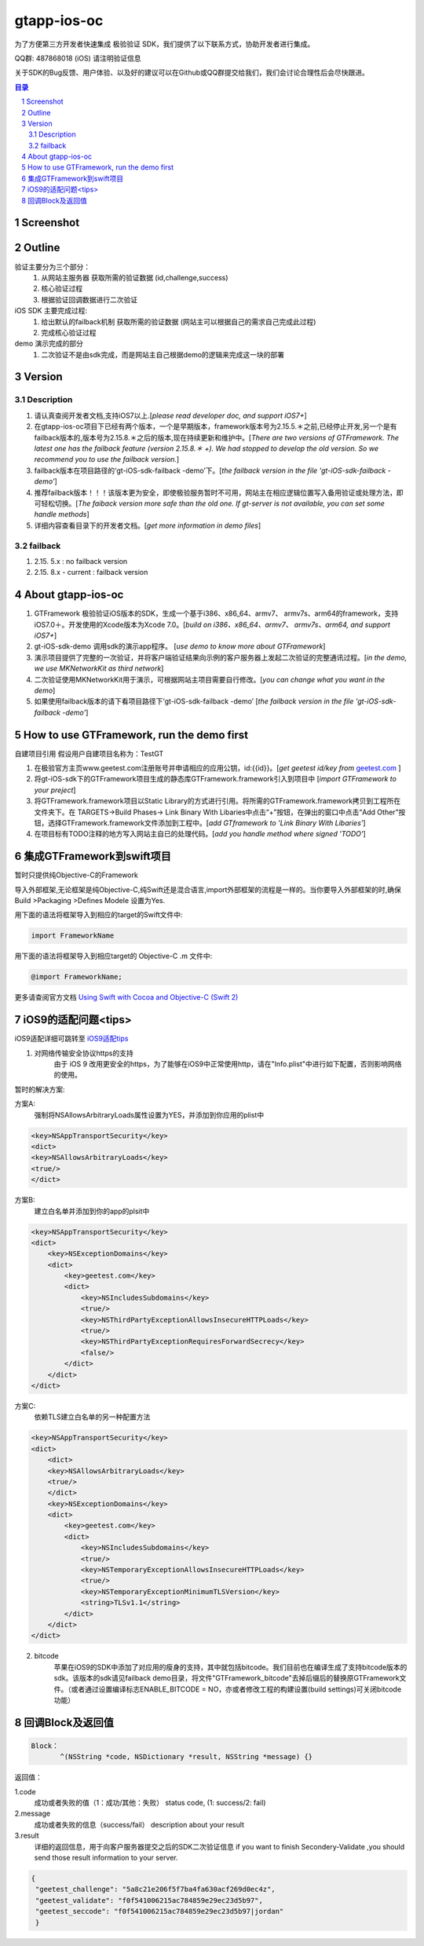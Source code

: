 
=======================
gtapp-ios-oc
=======================

为了方便第三方开发者快速集成 极验验证 SDK，我们提供了以下联系方式，协助开发者进行集成。

QQ群: 487868018 (iOS) 请注明验证信息

关于SDK的Bug反馈、用户体验、以及好的建议可以在Github或QQ群提交给我们，我们会讨论合理性后会尽快跟进。

.. contents:: 目录
.. sectnum::

Screenshot
==================
.. image:: img/demo_0.png

.. image:: img/demo_1.png

.. image:: img/demo_2.png

Outline
======================
验证主要分为三个部分：
    1.  从网站主服务器 获取所需的验证数据 (id,challenge,success)
    2.  核心验证过程
    3.  根据验证回调数据进行二次验证

iOS SDK 主要完成过程:
    1.  给出默认的failback机制 获取所需的验证数据 (网站主可以根据自己的需求自己完成此过程)
    2.  完成核心验证过程

demo 演示完成的部分
    1.  二次验证不是由sdk完成，而是网站主自己根据demo的逻辑来完成这一块的部署

Version
================

Description
-------------

1.  请认真查阅开发者文档,支持iOS7以上.[*please read developer doc, and support iOS7+*]
#.  在gtapp-ios-oc项目下已经有两个版本，一个是早期版本，framework版本号为2.15.5.＊之前,已经停止开发,另一个是有failback版本的,版本号为2.15.8.＊之后的版本,现在持续更新和维护中。[*There are two versions of GTFramework. The latest one has the failback feature (version 2.15.8.＊ +). We had stopped to develop the old version. So we recommend you to use the failback version.*]
#.  failback版本在项目路径的‘gt-iOS-sdk-failback -demo’下。[*the failback version in the file 'gt-iOS-sdk-failback -demo'*]
#.  推荐failback版本！！！该版本更为安全，即使极验服务暂时不可用，网站主在相应逻辑位置写入备用验证或处理方法，即可轻松切换。[*The faiback version more safe than the old one. If gt-server is not available, you can set some handle methods*]
#.  详细内容查看目录下的开发者文档。[*get more information in demo files*]

failback
--------------

1.  2.15. 5.x            : no failback version
#.  2.15. 8.x - current  : failback version

About gtapp-ios-oc
======================

1.	GTFramework 极验验证iOS版本的SDK，生成一个基于i386、x86_64、armv7、 armv7s、arm64的framework，支持iOS7.0＋。开发使用的Xcode版本为Xcode 7.0。[*build on i386、x86_64、armv7、 armv7s、arm64, and support iOS7+*]
#.	gt-iOS-sdk-demo 调用sdk的演示app程序。 [*use demo to know more about GTFramework*]
#.	演示项目提供了完整的一次验证，并将客户端验证结果向示例的客户服务器上发起二次验证的完整通讯过程。[*in the demo, we use MKNetworkKit as third network*]
#.	二次验证使用MKNetworkKit用于演示，可根据网站主项目需要自行修改。[*you can change what you want in the demo*]
#.  如果使用failback版本的请下看项目路径下‘gt-iOS-sdk-failback -demo’ [*the failback version in the file 'gt-iOS-sdk-failback -demo'*]

How to use GTFramework, run the demo first
================================================

自建项目引用
假设用户自建项目名称为：TestGT

1.	在极验官方主页www.geetest.com注册账号并申请相应的应用公钥，id:{{id}}。[*get geetest id/key from*  `geetest.com <http://www.geetest.com>`_ ]
#.	将gt-iOS-sdk下的GTFramework项目生成的静态库GTFramework.framework引入到项目中 [*import GTFramework to your preject*]
#.	将GTFramework.framework项目以Static Library的方式进行引用。将所需的GTFramework.framework拷贝到工程所在文件夹下。在 TARGETS->Build Phases-> Link Binary With Libaries中点击“+”按钮，在弹出的窗口中点击“Add Other”按钮，选择GTFramework.framework文件添加到工程中。[*add GTframework to 'Link Binary With Libaries'*]
     
#.	在项目标有TODO注释的地方写入网站主自已的处理代码。[*add you handle method where signed 'TODO'*]
   
集成GTFramework到swift项目
===========================

暂时只提供纯Objective-C的Framework

导入外部框架,无论框架是纯Objective-C,纯Swift还是混合语言,import外部框架的流程是一样的。当你要导入外部框架的时,确保Build >Packaging >Defines Modele 设置为Yes.

用下面的语法将框架导入到相应的target的Swift文件中:

.. code ::

    import FrameworkName

用下面的语法将框架导入到相应target的 Objective-C .m 文件中:

.. code ::
    
    @import FrameworkName;

更多请查阅官方文档 `Using Swift with Cocoa and Objective-C (Swift 2) <https://developer.apple.com/library/ios/documentation/Swift/Conceptual/BuildingCocoaApps/MixandMatch.html#//apple_ref/doc/uid/TP40014216-CH10-ID122>`_

iOS9的适配问题<tips>
==================

iOS9适配详细可跳转至  `iOS9适配tips <https://github.com/ChenYilong/iOS9AdaptationTips>`_

1. 对网络传输安全协议https的支持
    由于 iOS 9 改用更安全的https，为了能够在iOS9中正常使用http，请在"Info.plist"中进行如下配置，否则影响网络的使用。

暂时的解决方案:

方案A:
    强制将NSAllowsArbitraryLoads属性设置为YES，并添加到你应用的plist中

.. code ::

    <key>NSAppTransportSecurity</key>
    <dict>
    <key>NSAllowsArbitraryLoads</key>
    <true/>
    </dict>

方案B:
    建立白名单并添加到你的app的plsit中

.. code ::

    <key>NSAppTransportSecurity</key>
    <dict>
        <key>NSExceptionDomains</key>
        <dict>
            <key>geetest.com</key>
            <dict>
                <key>NSIncludesSubdomains</key>
                <true/>
                <key>NSThirdPartyExceptionAllowsInsecureHTTPLoads</key>
                <true/>
                <key>NSThirdPartyExceptionRequiresForwardSecrecy</key>
                <false/>
            </dict>
        </dict>
    </dict>

方案C:
	依赖TLS建立白名单的另一种配置方法

.. code ::

    <key>NSAppTransportSecurity</key>
    <dict>
    	<dict>
    	<key>NSAllowsArbitraryLoads</key>
    	<true/>
    	</dict>
        <key>NSExceptionDomains</key>
        <dict>
            <key>geetest.com</key>
            <dict>
                <key>NSIncludesSubdomains</key>
                <true/>
                <key>NSTemporaryExceptionAllowsInsecureHTTPLoads</key>
                <true/>
                <key>NSTemporaryExceptionMinimumTLSVersion</key>
                <string>TLSv1.1</string>
            </dict>
        </dict>
    </dict>

2. bitcode
    苹果在iOS9的SDK中添加了对应用的瘦身的支持，其中就包括bitcode。我们目前也在编译生成了支持bitcode版本的sdk。该版本的sdk请见failback demo目录，将文件"GTFramework_bitcode"去掉后缀后的替换原GTFramework文件。（或者通过设置编译标志ENABLE_BITCODE = NO，亦或者修改工程的构建设置(build settings)可关闭bitcode功能）
	
回调Block及返回值
===========================

.. code ::
	
    Block：
	   ^(NSString *code, NSDictionary *result, NSString *message) {} 
	
返回值：

1.code
    成功或者失败的值（1：成功/其他：失败）
    status code, (1: success/2: fail)
2.message
    成功或者失败的信息（success/fail）
    description about your result
3.result
    详细的返回信息，用于向客户服务器提交之后的SDK二次验证信息
    if you want to finish Secondery-Validate ,you should send those result information to your server.
	
.. code ::

    {
     "geetest_challenge": "5a8c21e206f5f7ba4fa630acf269d0ec4z",
     "geetest_validate": "f0f541006215ac784859e29ec23d5b97",
     "geetest_seccode": "f0f541006215ac784859e29ec23d5b97|jordan"
     }
